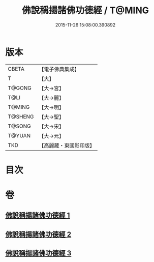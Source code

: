 #+TITLE: 佛說稱揚諸佛功德經 / T@MING
#+DATE: 2015-11-26 15:08:00.390892
* 版本
 |     CBETA|【電子佛典集成】|
 |         T|【大】     |
 |    T@GONG|【大→宮】   |
 |      T@LI|【大→麗】   |
 |    T@MING|【大→明】   |
 |   T@SHENG|【大→聖】   |
 |    T@SONG|【大→宋】   |
 |    T@YUAN|【大→元】   |
 |       TKD|【高麗藏・東國影印版】|

* 目次
* 卷
** [[file:KR6i0010_001.txt][佛說稱揚諸佛功德經 1]]
** [[file:KR6i0010_002.txt][佛說稱揚諸佛功德經 2]]
** [[file:KR6i0010_003.txt][佛說稱揚諸佛功德經 3]]

